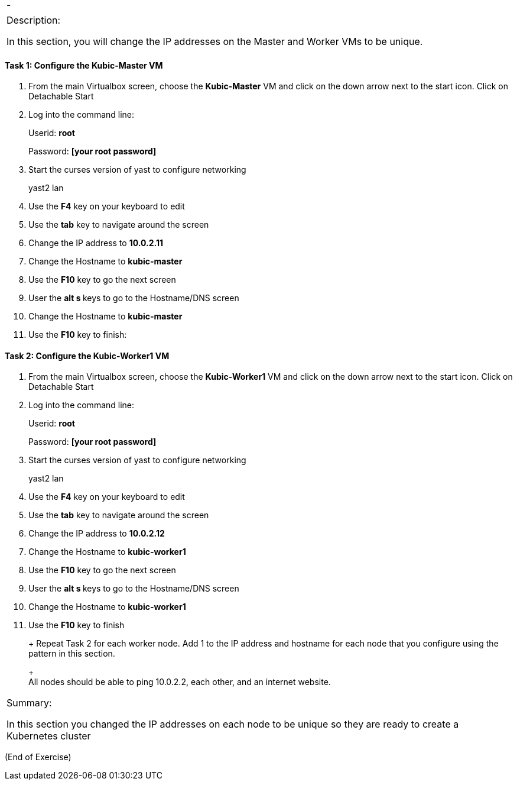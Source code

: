 [cols=",",]
|====
|- |
|====

[cols="",]
|=======================================================================
a|
Description:

In this section, you will change the IP addresses on the Master and
Worker VMs to be unique.

|=======================================================================

[[task-1-configure-the-kubic-master-vm]]
Task 1: Configure the Kubic-Master VM
^^^^^^^^^^^^^^^^^^^^^^^^^^^^^^^^^^^^^

1.  From the main Virtualbox screen, choose the *Kubic-Master* VM and
click on the down arrow next to the start icon. Click on Detachable
Start
2.  Log into the command line:
+
Userid: *root*
+
Password: *[your root password]*
3.  Start the curses version of yast to configure networking
+
yast2 lan
4.  Use the *F4* key on your keyboard to edit
5.  Use the *tab* key to navigate around the screen
6.  Change the IP address to *10.0.2.11*
7.  Change the Hostname to *kubic-master*
8.  Use the *F10* key to go the next screen
9.  User the **alt s **keys to go to the Hostname/DNS screen
10. Change the Hostname to *kubic-master*
11. Use the *F10* key to finish:

[[task-2-configure-the-kubic-worker1-vm]]
Task 2: Configure the Kubic-Worker1 VM
^^^^^^^^^^^^^^^^^^^^^^^^^^^^^^^^^^^^^^

1.  From the main Virtualbox screen, choose the *Kubic-Worker1* VM and
click on the down arrow next to the start icon. Click on Detachable
Start
2.  Log into the command line:
+
Userid: *root*
+
Password: *[your root password]*
3.  Start the curses version of yast to configure networking
+
yast2 lan
4.  Use the *F4* key on your keyboard to edit
5.  Use the *tab* key to navigate around the screen
6.  Change the IP address to *10.0.2.12*
7.  Change the Hostname to *kubic-worker1*
8.  Use the *F10* key to go the next screen
9.  User the **alt s **keys to go to the Hostname/DNS screen
10. Change the Hostname to *kubic-worker1*
11. Use the *F10* key to finish
+
+
Repeat Task 2 for each worker node. Add 1 to the IP address and hostname
for each node that you configure using the pattern in this section.
+
 +
All nodes should be able to ping 10.0.2.2, each other, and an internet
website.

[cols="",]
|=======================================================================
a|
Summary:

In this section you changed the IP addresses on each node to be unique
so they are ready to create a Kubernetes cluster

|=======================================================================

(End of Exercise)
